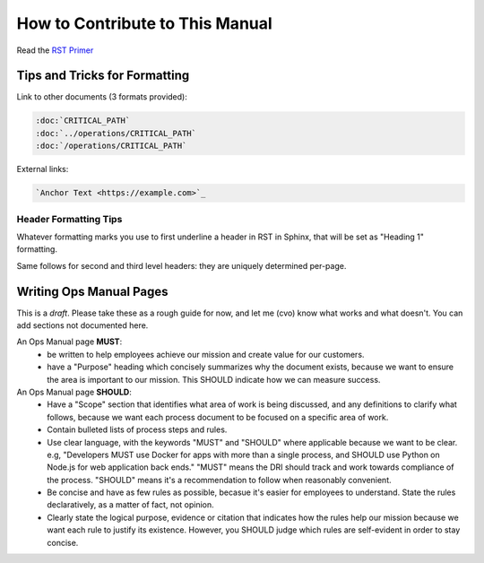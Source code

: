 How to Contribute to This Manual
================================

Read the `RST Primer <https://www.sphinx-doc.org/en/master/usage/restructuredtext/basics.html>`_

Tips and Tricks for Formatting
------------------------------

Link to other documents (3 formats provided):

.. code-block:: rst

   :doc:`CRITICAL_PATH`
   :doc:`../operations/CRITICAL_PATH`
   :doc:`/operations/CRITICAL_PATH`

External links:

.. code-block:: rest

   `Anchor Text <https://example.com>`_

Header Formatting Tips
~~~~~~~~~~~~~~~~~~~~~~

Whatever formatting marks you use to first underline a header in RST in Sphinx, that will be set as "Heading 1" formatting.

Same follows for second and third level headers: they are uniquely determined per-page.

Writing Ops Manual Pages
------------------------

This is a *draft*. Please take these as a rough guide for now, and let me (cvo) know what works and what doesn't. You can add sections not documented here.

An Ops Manual page **MUST**:
  * be written to help employees achieve our mission and create value for our customers.
  * have a "Purpose" heading which concisely summarizes why the document exists, because we want to ensure the area is important to our mission. This SHOULD indicate how we can measure success.

An Ops Manual page **SHOULD**:
  * Have a "Scope" section that identifies what area of work is being discussed, and any definitions to clarify what follows, because we want each process document to be focused on a specific area of work.
  * Contain bulleted lists of process steps and rules. 
  * Use clear language, with the keywords "MUST" and "SHOULD" where applicable because we want to be clear. e.g, "Developers MUST use Docker for apps with more than a single process, and SHOULD use Python on Node.js for web application back ends." "MUST" means the DRI should track and work towards compliance of the process. "SHOULD" means it's a recommendation to follow when reasonably convenient.
  * Be concise and have as few rules as possible, becasue it's easier for employees to understand. State the rules declaratively, as a matter of fact, not opinion.
  * Clearly state the logical purpose, evidence or citation that indicates how the rules help our mission because we want each rule to justify its existence. However, you SHOULD judge which rules are self-evident in order to stay concise.
